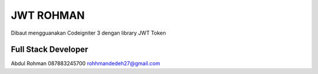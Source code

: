###################
JWT ROHMAN
###################

Dibaut mengguanakan Codeigniter 3 dengan library JWT Token

*******************
Full Stack Developer
*******************

Abdul Rohman
087883245700
rohhmandedeh27@gmail.com

